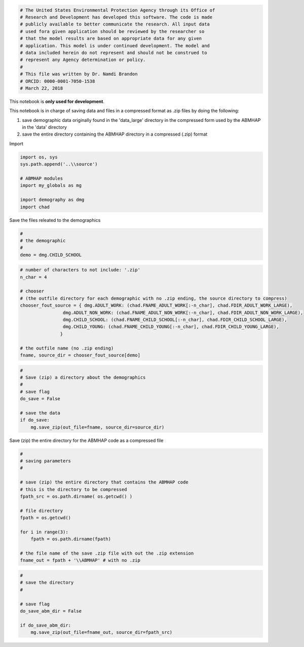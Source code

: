 
.. code:: ipython3

    # The United States Environmental Protection Agency through its Office of
    # Research and Development has developed this software. The code is made
    # publicly available to better communicate the research. All input data
    # used fora given application should be reviewed by the researcher so
    # that the model results are based on appropriate data for any given
    # application. This model is under continued development. The model and
    # data included herein do not represent and should not be construed to
    # represent any Agency determination or policy.
    #
    # This file was written by Dr. Namdi Brandon
    # ORCID: 0000-0001-7050-1538
    # March 22, 2018

This notebook is **only used for development**.

This notebook is in charge of saving data and files in a compressed
format as .zip files by doing the following:

1. save demographic data originally found in the 'data\_large' directory
   in the compressed form used by the ABMHAP in the 'data' directory

2. save the entire directory containing the ABMHAP directory in a
   compressed (.zip) format

Import

.. code:: ipython3

    import os, sys
    sys.path.append('..\\source')
    
    # ABMHAP modules
    import my_globals as mg
    
    import demography as dmg
    import chad

Save the files releated to the demographics

.. code:: ipython3

    #
    # the demographic
    #
    demo = dmg.CHILD_SCHOOL

.. code:: ipython3

    # number of characters to not include: '.zip'
    n_char = 4
    
    # chooser
    # (the outfile directory for each demographic with no .zip ending, the source directory to compress)
    chooser_fout_source = { dmg.ADULT_WORK: (chad.FNAME_ADULT_WORK[:-n_char], chad.FDIR_ADULT_WORK_LARGE),
                    dmg.ADULT_NON_WORK: (chad.FNAME_ADULT_NON_WORK[:-n_char], chad.FDIR_ADULT_NON_WORK_LARGE), 
                    dmg.CHILD_SCHOOL: (chad.FNAME_CHILD_SCHOOL[:-n_char], chad.FDIR_CHILD_SCHOOL_LARGE),
                    dmg.CHILD_YOUNG: (chad.FNAME_CHILD_YOUNG[:-n_char], chad.FDIR_CHILD_YOUNG_LARGE),
                   }
    
    # the outfile name (no .zip ending)
    fname, source_dir = chooser_fout_source[demo]
    

.. code:: ipython3

    #
    # Save (zip) a directory about the demographics
    #
    # save flag
    do_save = False
    
    # save the data
    if do_save:
        mg.save_zip(out_file=fname, source_dir=source_dir)

Save (zip) the entire directory for the ABMHAP code as a compressed file

.. code:: ipython3

    #
    # saving parameters
    #
    
    # save (zip) the entire directory that contains the ABMHAP code
    # this is the directory to be compressed
    fpath_src = os.path.dirname( os.getcwd() )
    
    # file directory
    fpath = os.getcwd()
    
    for i in range(3):
        fpath = os.path.dirname(fpath)
    
    # the file name of the save .zip file with out the .zip extension
    fname_out = fpath + '\\ABMHAP' # with no .zip

.. code:: ipython3

    #
    # save the directory
    #
    
    # save flag
    do_save_abm_dir = False
    
    if do_save_abm_dir:
        mg.save_zip(out_file=fname_out, source_dir=fpath_src)
